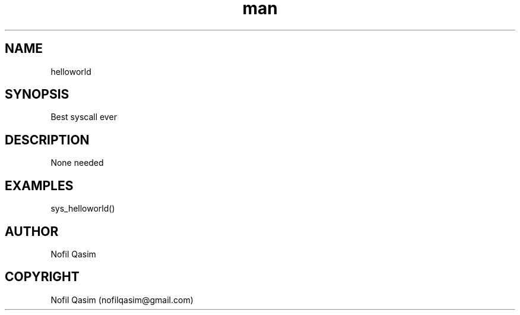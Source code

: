 .TH man 10 "23 August 2022" "1.0" "sys_helloworld man page"
.SH NAME
    helloworld
.SH SYNOPSIS
    Best syscall ever
.SH DESCRIPTION
    None needed
.SH EXAMPLES
    sys_helloworld()
.SH AUTHOR
    Nofil Qasim
.SH COPYRIGHT
    Nofil Qasim (nofilqasim@gmail.com)